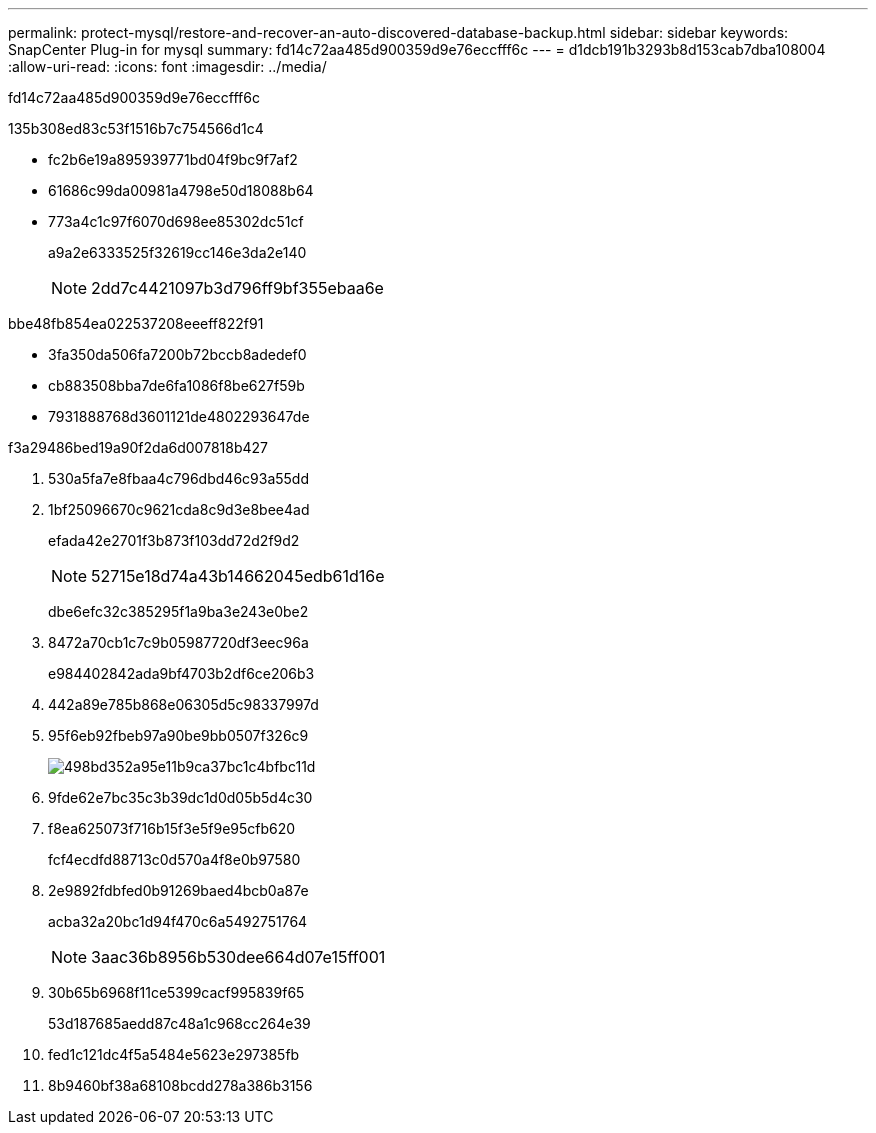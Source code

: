 ---
permalink: protect-mysql/restore-and-recover-an-auto-discovered-database-backup.html 
sidebar: sidebar 
keywords: SnapCenter Plug-in for mysql 
summary: fd14c72aa485d900359d9e76eccfff6c 
---
= d1dcb191b3293b8d153cab7dba108004
:allow-uri-read: 
:icons: font
:imagesdir: ../media/


[role="lead"]
fd14c72aa485d900359d9e76eccfff6c

.135b308ed83c53f1516b7c754566d1c4
* fc2b6e19a895939771bd04f9bc9f7af2
* 61686c99da00981a4798e50d18088b64
* 773a4c1c97f6070d698ee85302dc51cf
+
a9a2e6333525f32619cc146e3da2e140

+

NOTE: 2dd7c4421097b3d796ff9bf355ebaa6e



.bbe48fb854ea022537208eeeff822f91
* 3fa350da506fa7200b72bccb8adedef0
* cb883508bba7de6fa1086f8be627f59b
* 7931888768d3601121de4802293647de


.f3a29486bed19a90f2da6d007818b427
. 530a5fa7e8fbaa4c796dbd46c93a55dd
. 1bf25096670c9621cda8c9d3e8bee4ad
+
efada42e2701f3b873f103dd72d2f9d2

+

NOTE: 52715e18d74a43b14662045edb61d16e

+
dbe6efc32c385295f1a9ba3e243e0be2

. 8472a70cb1c7c9b05987720df3eec96a
+
e984402842ada9bf4703b2df6ce206b3

. 442a89e785b868e06305d5c98337997d
. 95f6eb92fbeb97a90be9bb0507f326c9
+
image::../media/restoring_resource.gif[498bd352a95e11b9ca37bc1c4bfbc11d]

. 9fde62e7bc35c3b39dc1d0d05b5d4c30
. f8ea625073f716b15f3e5f9e95cfb620
+
fcf4ecdfd88713c0d570a4f8e0b97580

. 2e9892fdbfed0b91269baed4bcb0a87e
+
acba32a20bc1d94f470c6a5492751764

+

NOTE: 3aac36b8956b530dee664d07e15ff001

. 30b65b6968f11ce5399cacf995839f65
+
53d187685aedd87c48a1c968cc264e39

. fed1c121dc4f5a5484e5623e297385fb
. 8b9460bf38a68108bcdd278a386b3156

